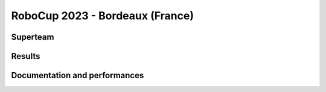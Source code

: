 RoboCup 2023 - Bordeaux (France)
================================

Superteam
---------

Results
-------

.. superteam_awards:: _static/competitions/rcj-2023/data.json 2023

Documentation and performances
--------------------------------

.. superteams:: _static/competitions/rcj-2023/data.json 2023